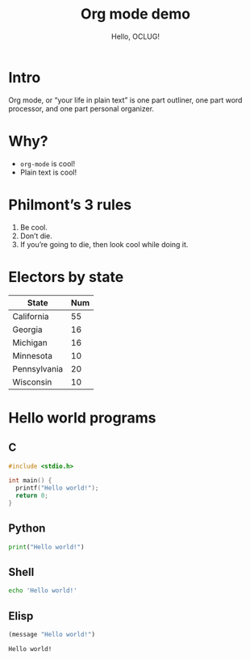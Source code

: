 #+title: Org mode demo
#+subtitle: Hello, OCLUG!
#+options: 
#+html_head_extra: <link rel="stylesheet" type="text/css" href="style.css" />
#+odt_styles_file: "demo-finished.ott"

* Intro

  Org mode, or “your life in plain text” is one part outliner, one
  part word processor, and one part personal organizer.

* Why?

  + ~org-mode~ is cool!
  + Plain text is cool!

* Philmont’s 3 rules

  1. Be cool.
  2. Don’t die.
  3. If you’re going to die, then look cool while doing it.

* Electors by state

  | State        | Num |
  |--------------+-----|
  | California   |  55 |
  | Georgia      |  16 |
  | Michigan     |  16 |
  | Minnesota    |  10 |
  | Pennsylvania |  20 |
  | Wisconsin    |  10 |
  
* Hello world programs

** C

   #+begin_src c
     #include <stdio.h>

     int main() {
       printf("Hello world!");
       return 0;
     }
   #+end_src

** Python

   #+begin_src python
     print("Hello world!")
   #+end_src

** Shell

   #+begin_src sh
     echo 'Hello world!'
   #+end_src

** Elisp

   #+begin_src emacs-lisp
     (message "Hello world!")
   #+end_src

   #+RESULTS:
   : Hello world!

